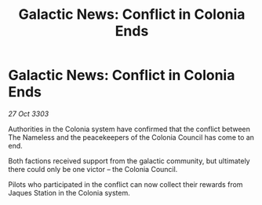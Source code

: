 :PROPERTIES:
:ID:       29611409-276d-4f9e-a382-ca2e7fbcf442
:END:
#+title: Galactic News: Conflict in Colonia Ends
#+filetags: :galnet:

* Galactic News: Conflict in Colonia Ends

/27 Oct 3303/

Authorities in the Colonia system have confirmed that the conflict between The Nameless and the peacekeepers of the Colonia Council has come to an end. 

Both factions received support from the galactic community, but ultimately there could only be one victor – the Colonia Council. 

Pilots who participated in the conflict can now collect their rewards from Jaques Station in the Colonia system.

